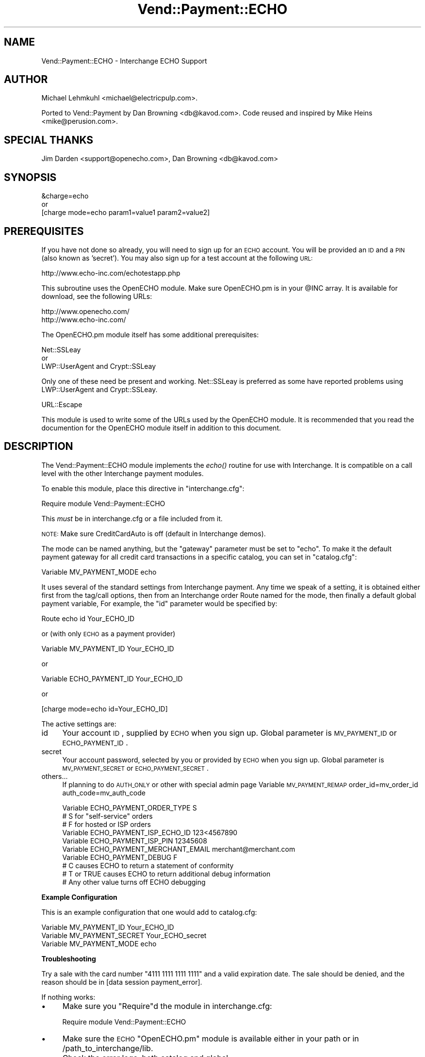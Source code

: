 .\" Automatically generated by Pod::Man 2.16 (Pod::Simple 3.05)
.\"
.\" Standard preamble:
.\" ========================================================================
.de Sh \" Subsection heading
.br
.if t .Sp
.ne 5
.PP
\fB\\$1\fR
.PP
..
.de Sp \" Vertical space (when we can't use .PP)
.if t .sp .5v
.if n .sp
..
.de Vb \" Begin verbatim text
.ft CW
.nf
.ne \\$1
..
.de Ve \" End verbatim text
.ft R
.fi
..
.\" Set up some character translations and predefined strings.  \*(-- will
.\" give an unbreakable dash, \*(PI will give pi, \*(L" will give a left
.\" double quote, and \*(R" will give a right double quote.  \*(C+ will
.\" give a nicer C++.  Capital omega is used to do unbreakable dashes and
.\" therefore won't be available.  \*(C` and \*(C' expand to `' in nroff,
.\" nothing in troff, for use with C<>.
.tr \(*W-
.ds C+ C\v'-.1v'\h'-1p'\s-2+\h'-1p'+\s0\v'.1v'\h'-1p'
.ie n \{\
.    ds -- \(*W-
.    ds PI pi
.    if (\n(.H=4u)&(1m=24u) .ds -- \(*W\h'-12u'\(*W\h'-12u'-\" diablo 10 pitch
.    if (\n(.H=4u)&(1m=20u) .ds -- \(*W\h'-12u'\(*W\h'-8u'-\"  diablo 12 pitch
.    ds L" ""
.    ds R" ""
.    ds C` ""
.    ds C' ""
'br\}
.el\{\
.    ds -- \|\(em\|
.    ds PI \(*p
.    ds L" ``
.    ds R" ''
'br\}
.\"
.\" Escape single quotes in literal strings from groff's Unicode transform.
.ie \n(.g .ds Aq \(aq
.el       .ds Aq '
.\"
.\" If the F register is turned on, we'll generate index entries on stderr for
.\" titles (.TH), headers (.SH), subsections (.Sh), items (.Ip), and index
.\" entries marked with X<> in POD.  Of course, you'll have to process the
.\" output yourself in some meaningful fashion.
.ie \nF \{\
.    de IX
.    tm Index:\\$1\t\\n%\t"\\$2"
..
.    nr % 0
.    rr F
.\}
.el \{\
.    de IX
..
.\}
.\"
.\" Accent mark definitions (@(#)ms.acc 1.5 88/02/08 SMI; from UCB 4.2).
.\" Fear.  Run.  Save yourself.  No user-serviceable parts.
.    \" fudge factors for nroff and troff
.if n \{\
.    ds #H 0
.    ds #V .8m
.    ds #F .3m
.    ds #[ \f1
.    ds #] \fP
.\}
.if t \{\
.    ds #H ((1u-(\\\\n(.fu%2u))*.13m)
.    ds #V .6m
.    ds #F 0
.    ds #[ \&
.    ds #] \&
.\}
.    \" simple accents for nroff and troff
.if n \{\
.    ds ' \&
.    ds ` \&
.    ds ^ \&
.    ds , \&
.    ds ~ ~
.    ds /
.\}
.if t \{\
.    ds ' \\k:\h'-(\\n(.wu*8/10-\*(#H)'\'\h"|\\n:u"
.    ds ` \\k:\h'-(\\n(.wu*8/10-\*(#H)'\`\h'|\\n:u'
.    ds ^ \\k:\h'-(\\n(.wu*10/11-\*(#H)'^\h'|\\n:u'
.    ds , \\k:\h'-(\\n(.wu*8/10)',\h'|\\n:u'
.    ds ~ \\k:\h'-(\\n(.wu-\*(#H-.1m)'~\h'|\\n:u'
.    ds / \\k:\h'-(\\n(.wu*8/10-\*(#H)'\z\(sl\h'|\\n:u'
.\}
.    \" troff and (daisy-wheel) nroff accents
.ds : \\k:\h'-(\\n(.wu*8/10-\*(#H+.1m+\*(#F)'\v'-\*(#V'\z.\h'.2m+\*(#F'.\h'|\\n:u'\v'\*(#V'
.ds 8 \h'\*(#H'\(*b\h'-\*(#H'
.ds o \\k:\h'-(\\n(.wu+\w'\(de'u-\*(#H)/2u'\v'-.3n'\*(#[\z\(de\v'.3n'\h'|\\n:u'\*(#]
.ds d- \h'\*(#H'\(pd\h'-\w'~'u'\v'-.25m'\f2\(hy\fP\v'.25m'\h'-\*(#H'
.ds D- D\\k:\h'-\w'D'u'\v'-.11m'\z\(hy\v'.11m'\h'|\\n:u'
.ds th \*(#[\v'.3m'\s+1I\s-1\v'-.3m'\h'-(\w'I'u*2/3)'\s-1o\s+1\*(#]
.ds Th \*(#[\s+2I\s-2\h'-\w'I'u*3/5'\v'-.3m'o\v'.3m'\*(#]
.ds ae a\h'-(\w'a'u*4/10)'e
.ds Ae A\h'-(\w'A'u*4/10)'E
.    \" corrections for vroff
.if v .ds ~ \\k:\h'-(\\n(.wu*9/10-\*(#H)'\s-2\u~\d\s+2\h'|\\n:u'
.if v .ds ^ \\k:\h'-(\\n(.wu*10/11-\*(#H)'\v'-.4m'^\v'.4m'\h'|\\n:u'
.    \" for low resolution devices (crt and lpr)
.if \n(.H>23 .if \n(.V>19 \
\{\
.    ds : e
.    ds 8 ss
.    ds o a
.    ds d- d\h'-1'\(ga
.    ds D- D\h'-1'\(hy
.    ds th \o'bp'
.    ds Th \o'LP'
.    ds ae ae
.    ds Ae AE
.\}
.rm #[ #] #H #V #F C
.\" ========================================================================
.\"
.IX Title "Vend::Payment::ECHO 3"
.TH Vend::Payment::ECHO 3 "2010-03-25" "perl v5.10.0" "User Contributed Perl Documentation"
.\" For nroff, turn off justification.  Always turn off hyphenation; it makes
.\" way too many mistakes in technical documents.
.if n .ad l
.nh
.SH "NAME"
Vend::Payment::ECHO \- Interchange ECHO Support
.SH "AUTHOR"
.IX Header "AUTHOR"
Michael Lehmkuhl <michael@electricpulp.com>.
.PP
Ported to Vend::Payment by Dan Browning <db@kavod.com>.  Code reused and 
inspired by Mike Heins <mike@perusion.com>.
.SH "SPECIAL THANKS"
.IX Header "SPECIAL THANKS"
Jim Darden <support@openecho.com>, Dan Browning <db@kavod.com>
.SH "SYNOPSIS"
.IX Header "SYNOPSIS"
.Vb 1
\&    &charge=echo
\& 
\&        or
\& 
\&    [charge mode=echo param1=value1 param2=value2]
.Ve
.SH "PREREQUISITES"
.IX Header "PREREQUISITES"
If you have not done so already, you will need to sign up for an \s-1ECHO\s0 account.
You will be provided an \s-1ID\s0 and a \s-1PIN\s0 (also known as 'secret').  You may also
sign up for a test account at the following \s-1URL:\s0
.PP
.Vb 1
\&    http://www.echo\-inc.com/echotestapp.php
.Ve
.PP
This subroutine uses the OpenECHO module.  Make sure OpenECHO.pm is in your \f(CW@INC\fR
array.  It is available for download, see the following URLs:
.PP
.Vb 2
\&    http://www.openecho.com/
\&    http://www.echo\-inc.com/
.Ve
.PP
The OpenECHO.pm module itself has some additional prerequisites:
.PP
.Vb 1
\&    Net::SSLeay
\& 
\&        or
\&  
\&    LWP::UserAgent and Crypt::SSLeay
.Ve
.PP
Only one of these need be present and working.  Net::SSLeay is preferred as some
have reported problems using LWP::UserAgent and Crypt::SSLeay.
.PP
.Vb 1
\&    URL::Escape
.Ve
.PP
This module is used to write some of the URLs used by the OpenECHO module.  It
is recommended that you read the documention for the OpenECHO module itself in
addition to this document.
.SH "DESCRIPTION"
.IX Header "DESCRIPTION"
The Vend::Payment::ECHO module implements the \fIecho()\fR routine
for use with Interchange. It is compatible on a call level with the other
Interchange payment modules.
.PP
To enable this module, place this directive in \f(CW\*(C`interchange.cfg\*(C'\fR:
.PP
.Vb 1
\&    Require module Vend::Payment::ECHO
.Ve
.PP
This \fImust\fR be in interchange.cfg or a file included from it.
.PP
\&\s-1NOTE:\s0 Make sure CreditCardAuto is off (default in Interchange demos).
.PP
The mode can be named anything, but the \f(CW\*(C`gateway\*(C'\fR parameter must be set
to \f(CW\*(C`echo\*(C'\fR. To make it the default payment gateway for all credit
card transactions in a specific catalog, you can set in \f(CW\*(C`catalog.cfg\*(C'\fR:
.PP
.Vb 1
\&    Variable MV_PAYMENT_MODE  echo
.Ve
.PP
It uses several of the standard settings from Interchange payment. Any time
we speak of a setting, it is obtained either first from the tag/call options,
then from an Interchange order Route named for the mode, then finally a
default global payment variable, For example, the \f(CW\*(C`id\*(C'\fR parameter would
be specified by:
.PP
.Vb 1
\&    Route echo id Your_ECHO_ID
.Ve
.PP
or  (with only \s-1ECHO\s0 as a payment provider)
.PP
.Vb 1
\&     Variable MV_PAYMENT_ID     Your_ECHO_ID
.Ve
.PP
or
.PP
.Vb 1
\&     Variable ECHO_PAYMENT_ID   Your_ECHO_ID
.Ve
.PP
or
.PP
.Vb 1
\&     [charge mode=echo id=Your_ECHO_ID]
.Ve
.PP
The active settings are:
.IP "id" 4
.IX Item "id"
Your account \s-1ID\s0, supplied by \s-1ECHO\s0 when you sign up.
Global parameter is \s-1MV_PAYMENT_ID\s0 or \s-1ECHO_PAYMENT_ID\s0.
.IP "secret" 4
.IX Item "secret"
Your account password, selected by you or provided by \s-1ECHO\s0 when you sign up.
Global parameter is \s-1MV_PAYMENT_SECRET\s0 or \s-1ECHO_PAYMENT_SECRET\s0.
.IP "others..." 4
.IX Item "others..."
If planning to do \s-1AUTH_ONLY\s0 or other with special admin page
Variable \s-1MV_PAYMENT_REMAP\s0 order_id=mv_order_id auth_code=mv_auth_code
.Sp
.Vb 10
\&    Variable ECHO_PAYMENT_ORDER_TYPE         S
\&            # S for "self\-service" orders
\&            # F for hosted or ISP orders
\&    Variable ECHO_PAYMENT_ISP_ECHO_ID        123<4567890
\&    Variable ECHO_PAYMENT_ISP_PIN            12345608
\&    Variable ECHO_PAYMENT_MERCHANT_EMAIL     merchant@merchant.com
\&    Variable ECHO_PAYMENT_DEBUG              F
\&            # C causes ECHO to return a statement of conformity
\&            # T or TRUE causes ECHO to return additional debug information
\&            # Any other value turns off ECHO debugging
.Ve
.Sh "Example Configuration"
.IX Subsection "Example Configuration"
This is an example configuration that one would add to catalog.cfg:
.PP
.Vb 3
\&    Variable MV_PAYMENT_ID      Your_ECHO_ID
\&    Variable MV_PAYMENT_SECRET  Your_ECHO_secret
\&    Variable MV_PAYMENT_MODE    echo
.Ve
.Sh "Troubleshooting"
.IX Subsection "Troubleshooting"
Try a sale with the card number \f(CW\*(C`4111 1111 1111 1111\*(C'\fR and a valid expiration 
date. The sale should be denied, and the reason should be in 
[data session payment_error].
.PP
If nothing works:
.IP "\(bu" 4
Make sure you \*(L"Require\*(R"d the module in interchange.cfg:
.Sp
.Vb 1
\&    Require module Vend::Payment::ECHO
.Ve
.IP "\(bu" 4
Make sure the \s-1ECHO\s0 \f(CW\*(C`OpenECHO.pm\*(C'\fR module is available either in your
path or in /path_to_interchange/lib.
.IP "\(bu" 4
Check the error logs, both catalog and global.
.IP "\(bu" 4
Make sure you set your account \s-1ID\s0 and secret properly.
.IP "\(bu" 4
Try an order, then put this code in a page:
.Sp
.Vb 8
\&    <XMP>
\&    [calc]
\&        my $string = $Tag\->uneval( { ref => $Session\->{payment_result} });
\&        $string =~ s/{/{\en/;
\&        $string =~ s/,/,\en/g;
\&        return $string;
\&    [/calc]
\&    </XMP>
.Ve
.Sp
That should show what happened.
.IP "\(bu" 4
If all else fails, Interchange consultants are available to help
with integration for a fee.
.SH "SECURITY CONSIDERATIONS"
.IX Header "SECURITY CONSIDERATIONS"
Because this library calls an executable, you should ensure that no
untrusted users have write permission on any of the system directories
or Interchange software directories.
.SH "NOTES"
.IX Header "NOTES"
There is actually nothing *in* Vend::Payment::ECHO. It changes packages
to Vend::Payment and places things there.
